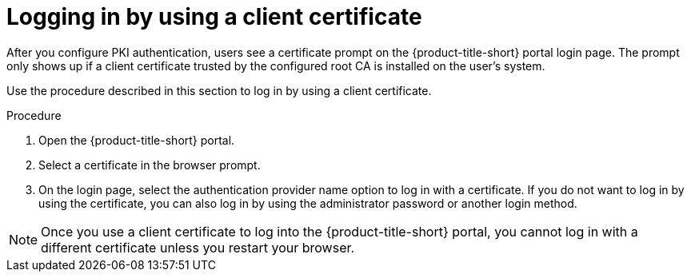 // Module included in the following assemblies:
//
// * operating/manage-user-access/enable-pki-authentication.adoc
:_module-type: PROCEDURE
[id="log-in-using-client-certificate_{context}"]
= Logging in by using a client certificate

After you configure PKI authentication, users see a certificate prompt on the {product-title-short} portal login page.
The prompt only shows up if a client certificate trusted by the configured root CA is installed on the user's system.

Use the procedure described in this section to log in by using a client certificate.

.Procedure
. Open the {product-title-short} portal.
. Select a certificate in the browser prompt.
. On the login page, select the authentication provider name option to log in with a certificate.
If you do not want to log in by using the certificate, you can also log in by using the administrator password or another login method.

[NOTE]
====
Once you use a client certificate to log into the {product-title-short} portal, you cannot log in with a different certificate unless you restart your browser.
====
